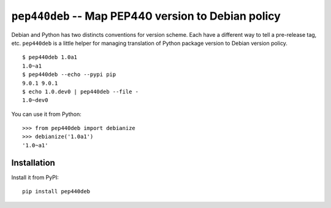 ======================================================
 ``pep440deb`` -- Map PEP440 version to Debian policy
======================================================

Debian and Python has two distincts conventions for version scheme. Each have a
different way to tell a pre-release tag, etc. ``pep440deb`` is a little helper
for managing translation of Python package version to Debian version policy.

::

    $ pep440deb 1.0a1
    1.0~a1
    $ pep440deb --echo --pypi pip
    9.0.1 9.0.1
    $ echo 1.0.dev0 | pep440deb --file -
    1.0~dev0

You can use it from Python::

    >>> from pep440deb import debianize
    >>> debianize('1.0a1')
    '1.0~a1'


Installation
============

Install it from PyPI::

    pip install pep440deb


